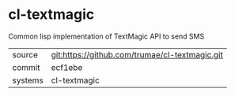 * cl-textmagic

Common lisp implementation of TextMagic API to send SMS

|---------+-------------------------------------------|
| source  | git:https://github.com/trumae/cl-textmagic.git   |
| commit  | ecf1ebe  |
| systems | cl-textmagic |
|---------+-------------------------------------------|

